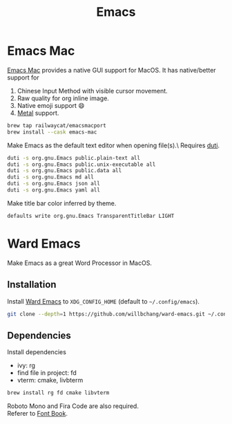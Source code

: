  #+TITLE: Emacs
* Emacs Mac
[[https://github.com/railwaycat/homebrew-emacsmacport][Emacs Mac]] provides a native GUI support for MacOS.
It has native/better support for 
1. Chinese Input Method with visible cursor movement.
2. Raw quality for org inline image.
3. Native emoji support 😄
4. [[https://developer.apple.com/metal/][Metal]] support.

#+begin_src sh
brew tap railwaycat/emacsmacport
brew install --cask emacs-mac
#+end_src

Make Emacs as the default text editor when opening file(s).\
Requires [[../command-line-tools/duti.org][duti]].
#+begin_src sh
duti -s org.gnu.Emacs public.plain-text all
duti -s org.gnu.Emacs public.unix-executable all
duti -s org.gnu.Emacs public.data all
duti -s org.gnu.Emacs md all
duti -s org.gnu.Emacs json all
duti -s org.gnu.Emacs yaml all
#+end_src

Make title bar color inferred by theme.
#+begin_src sh
defaults write org.gnu.Emacs TransparentTitleBar LIGHT
#+end_src

* Ward Emacs
Make Emacs as a great Word Processor in MacOS.
** Installation
Install [[https://github.com/willbchang/ward-emacs][Ward Emacs]] to ~XDG_CONFIG_HOME~ (default to =~/.config/emacs=).
#+begin_src sh
git clone --depth=1 https://github.com/willbchang/ward-emacs.git ~/.config/emacs
#+end_src

** Dependencies
Install dependencies
  - ivy: rg
  - find file in project: fd
  - vterm: cmake, livbterm
#+begin_src sh
brew install rg fd cmake libvterm
#+end_src

Roboto Mono and Fira Code are also required.\\
Referer to [[../applications/font-book.org][Font Book]].
